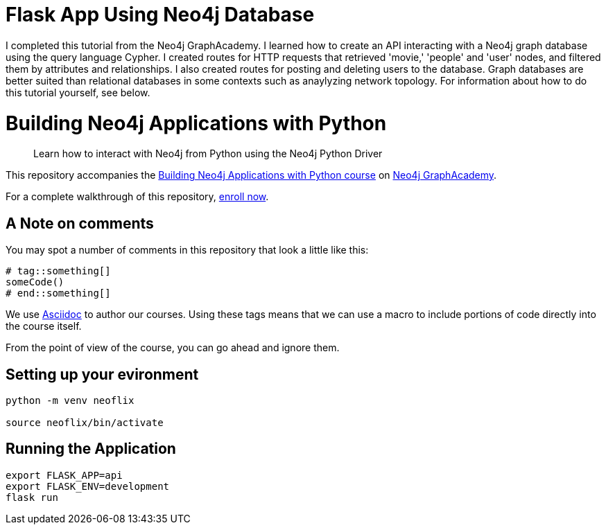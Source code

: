 = Flask App Using Neo4j Database

I completed this tutorial from the Neo4j GraphAcademy. I learned how to create an API interacting with a Neo4j graph database using the query language Cypher. I created routes for HTTP requests that retrieved 'movie,' 'people' and 'user' nodes, and filtered them by attributes and relationships. I also created routes for posting and deleting users to the database. Graph databases are better suited than relational databases in some contexts such as anaylyzing network topology. For information about how to do this tutorial yourself, see below.

= Building Neo4j Applications with Python

> Learn how to interact with Neo4j from Python using the Neo4j Python Driver

This repository accompanies the link:https://graphacademy.neo4j.com/courses/app-python/[Building Neo4j Applications with Python course^] on link:https://graphacademy.neo4j.com/[Neo4j GraphAcademy^].

For a complete walkthrough of this repository,  link:https://graphacademy.neo4j.com/courses/app-python/[enroll now^].

== A Note on comments

You may spot a number of comments in this repository that look a little like this:

[source,python]
----
# tag::something[]
someCode()
# end::something[]
----


We use link:https://asciidoc-py.github.io/index.html[Asciidoc^] to author our courses.
Using these tags means that we can use a macro to include portions of code directly into the course itself.

From the point of view of the course, you can go ahead and ignore them.


== Setting up your evironment

[source,sh]
----
python -m venv neoflix

source neoflix/bin/activate
----



== Running the Application

[source,sh]
export FLASK_APP=api
export FLASK_ENV=development
flask run

